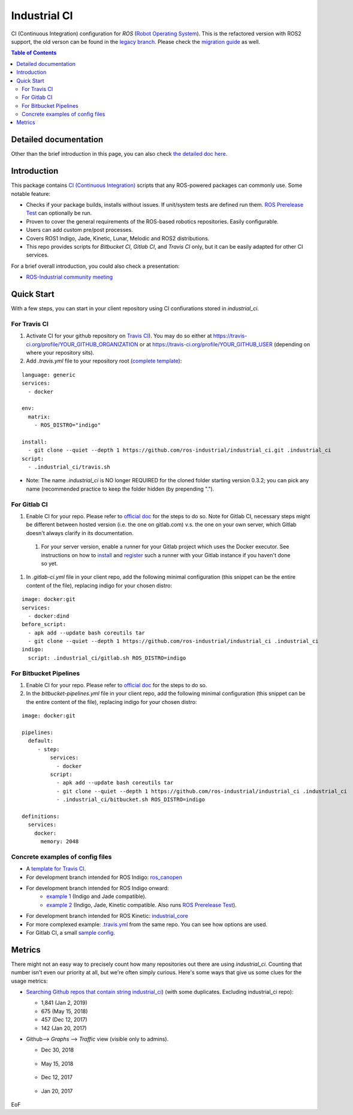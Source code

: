 ================
Industrial CI
================
.. image:: https://travis-ci.org/ros-industrial/industrial_ci.svg?branch=master
    :target: https://travis-ci.org/ros-industrial/industrial_ci
    :alt: Travis CI status
.. image:: https://gitlab.com/ipa-mdl/industrial_ci/badges/master/pipeline.svg
    :target: https://gitlab.com/ipa-mdl/industrial_ci/commits/master
    :alt: Gitlab CI status
.. image:: https://img.shields.io/badge/License-Apache%202.0-blue.svg
    :target: https://opensource.org/licenses/Apache-2.0
    :alt: License

CI (Continuous Integration) configuration for `ROS` (`Robot Operating System <http://ros.org>`__).
This is the refactored version with ROS2 support, the old verson can be found in the `legacy branch <https://github.com/ros-industrial/industrial_ci/tree/legacy>`__.
Please check the `migration guide <doc/migration_guide.md>`__ as well.

.. contents:: Table of Contents
   :depth: 2

Detailed documentation
========================

Other than the brief introduction in this page, you can also check `the detailed doc here <./doc/index.rst>`__.

Introduction
============

This package contains `CI (Continuous Integration) <https://en.wikipedia.org/wiki/Continuous_integration>`__ scripts that any ROS-powered packages can commonly use.
Some notable feature:

* Checks if your package builds, installs without issues. If unit/system tests are defined run them. `ROS Prerelease Test <http://wiki.ros.org/bloom/Tutorials/PrereleaseTest>`__ can optionally be run.
* Proven to cover the general requirements of the ROS-based robotics repositories. Easily configurable.
* Users can add custom pre/post processes.
* Covers ROS1 Indigo, Jade, Kinetic, Lunar, Melodic and ROS2 distributions.
* This repo provides scripts for `Bitbucket CI`, `Gitlab CI`, and `Travis CI` only, but it can be easily adapted for other CI services.

For a brief overall introduction, you could also check a presentation:

* `ROS-Industrial community meeting <http://rosindustrial.org/news/2016/6/14/ros-i-community-web-meeting-june-2016>`__

Quick Start
============

With a few steps, you can start in your client repository using CI confiurations stored in `industrial_ci`.

For Travis CI
--------------

1. Activate CI for your github repository on `Travis CI <https://travis-ci.org/>`__). You may do so either at https://travis-ci.org/profile/YOUR_GITHUB_ORGANIZATION or at https://travis-ci.org/profile/YOUR_GITHUB_USER (depending on where your repository sits).

2. Add `.travis.yml` file to your repository root (`complete template <https://github.com/ros-industrial/industrial_ci/blob/master/doc/.travis.yml>`__):

::

  language: generic
  services:
    - docker

  env:
    matrix:
      - ROS_DISTRO="indigo"

  install:
    - git clone --quiet --depth 1 https://github.com/ros-industrial/industrial_ci.git .industrial_ci
  script:
    - .industrial_ci/travis.sh

* Note: The name `.industrial_ci` is NO longer REQUIRED for the cloned folder starting version 0.3.2; you can pick any name (recommended practice to keep the folder hidden (by prepending ".").

For Gitlab CI
-------------

1. Enable CI for your repo. Please refer to `official doc <https://docs.gitlab.com/ee/ci/quick_start/>`__ for the steps to do so. Note for Gitlab CI, necessary steps might be different between hosted version (i.e. the one on gitlab.com) v.s. the one on your own server, which Gitlab doesn't always clarify in its documentation.
  1. For your server version, enable a runner for your Gitlab project which uses the Docker executor. See instructions on how to `install <https://docs.gitlab.com/runner/install/index.html>`__ and `register <https://docs.gitlab.com/runner/register/index.html>`__ such a runner with your Gitlab instance if you haven't done so yet.
1. In `.gitlab-ci.yml` file in your client repo, add the following minimal configuration (this snippet can be the entire content of the file), replacing indigo for your chosen distro:

::

   image: docker:git
   services:
     - docker:dind
   before_script:
     - apk add --update bash coreutils tar
     - git clone --quiet --depth 1 https://github.com/ros-industrial/industrial_ci .industrial_ci
   indigo:
     script: .industrial_ci/gitlab.sh ROS_DISTRO=indigo


For Bitbucket Pipelines
-----------------------

1. Enable CI for your repo. Please refer to `official doc <https://confluence.atlassian.com/bitbucket/get-started-with-bitbucket-pipelines-792298921.html>`__ for the steps to do so.
2. In the `bitbucket-pipelines.yml` file in your client repo, add the following minimal configuration (this snippet can be the entire content of the file), replacing indigo for your chosen distro:

::

   image: docker:git

   pipelines:
     default:
        - step:
            services:
              - docker
            script:
              - apk add --update bash coreutils tar
              - git clone --quiet --depth 1 https://github.com/ros-industrial/industrial_ci .industrial_ci
              - .industrial_ci/bitbucket.sh ROS_DISTRO=indigo

   definitions:
     services:
       docker:
         memory: 2048


Concrete examples of config files
-------------------------------------

- A `template for Travis CI <doc/.travis.yml>`__.
- For development branch intended for ROS Indigo: `ros_canopen <https://github.com/ros-industrial/ros_canopen/blob/0a42bf181804167834b8dc3b80bfca971f24546f/.travis.yml>`__
- For development branch intended for ROS Indigo onward:
   - `example 1 <https://github.com/ros-industrial/industrial_core/blob/eeb6a470e05233d0efaaf8c32a9e4133cdcbb80b/.travis.yml>`__ (Indigo and Jade compatible).
   - `example 2 <https://github.com/ros-drivers/leap_motion/blob/954924befd2a6755f9d310f4a8b57aa526056a80/.travis.yml>`__ (Indigo, Jade, Kinetic compatible. Also runs `ROS Prerelease Test <http://wiki.ros.org/bloom/Tutorials/PrereleaseTest>`__).
- For development branch intended for ROS Kinetic: `industrial_core <https://github.com/ros-industrial/industrial_core/blob/a07f9089b0f6c8a931bab80b7fca959dd6bba05b/.travis.yml>`__
- For more complexed example: `.travis.yml <https://github.com/ros-industrial/industrial_ci/blob/d09b8dd40d7f1fa1ad5b62323a1d6b2ca836e558/.travis.yml>`__ from the same repo. You can see how options are used.
- For Gitlab CI, a small `sample config <./.gitlab-ci.yml>`__.

Metrics
========

There might not an easy way to precisely count how many repositories out there are using `industrial_ci`. Counting that number isn't even our priority at all, but we're often simply curious. Here's some ways that give us some clues for the usage metrics:

- `Searching Github repos that contain string industrial_ci <https://github.com/search?p=1&q=industrial_ci+-repo%3Aros-industrial%2Findustrial_ci&ref=searchresults&type=Code&utf8=%E2%9C%93>`__) (with some duplicates. Excluding industrial_ci repo):

  - 1,841 (Jan 2, 2019)
  - 675 (May 15, 2018)
  - 457 (Dec 12, 2017)
  - 142 (Jan 20, 2017)

- Github--> `Graphs` --> `Traffic` view (visible only to admins).

  - Dec 30, 2018

  .. figure:: http://ros-industrial.github.io/industrial_ci/images/industrial_ci_traffic_20181230.png

  - May 15, 2018

  .. figure:: http://ros-industrial.github.io/industrial_ci/images/industrial_ci_20180515_traffic.png

  - Dec 12, 2017

  .. figure:: http://ros-industrial.github.io/industrial_ci/images/industrial_ci_traffic_20171212.png

  - Jan 20, 2017

  .. figure:: http://ros-industrial.github.io/industrial_ci/images/industrial_ci_traffic_20170120.png

EoF
